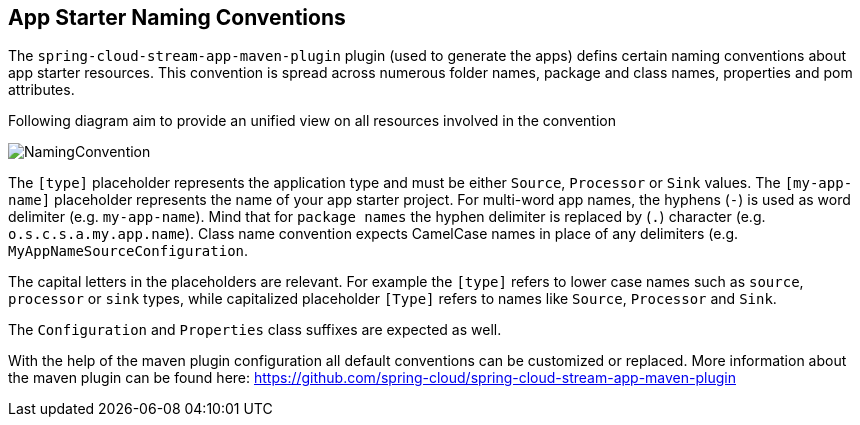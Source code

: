 [[namingconvention]]
== App Starter Naming Conventions

The `spring-cloud-stream-app-maven-plugin` plugin (used to  generate the apps) defins certain naming conventions
about app starter resources. This convention is spread across numerous folder names, package and class names, properties
and pom attributes.

Following diagram aim to provide an unified view on all resources involved in the convention

image:images/app-starter-naming-conventions.png[NamingConvention, scaledwidth="50%"]

The `[type]` placeholder represents the application type and must be either `Source`, `Processor` or `Sink` values.
The `[my-app-name]` placeholder represents the name of your app starter project.
For multi-word app names, the hyphens (`-`) is used as word delimiter (e.g. `my-app-name`). Mind that for `package names`
 the hyphen delimiter is replaced by (`.`) character (e.g. `o.s.c.s.a.my.app.name`). Class name convention expects
CamelCase names in place of any delimiters (e.g. `MyAppNameSourceConfiguration`.

The capital letters in the placeholders are relevant. For example the `[type]` refers to lower case names such as
`source`, `processor` or `sink` types, while capitalized placeholder `[Type]` refers to names like `Source`,
`Processor` and `Sink`.

The `Configuration` and `Properties` class suffixes are expected as well.


With the help of the maven plugin configuration all default conventions can be customized or replaced.
More information about the maven plugin can be found here: https://github.com/spring-cloud/spring-cloud-stream-app-maven-plugin

